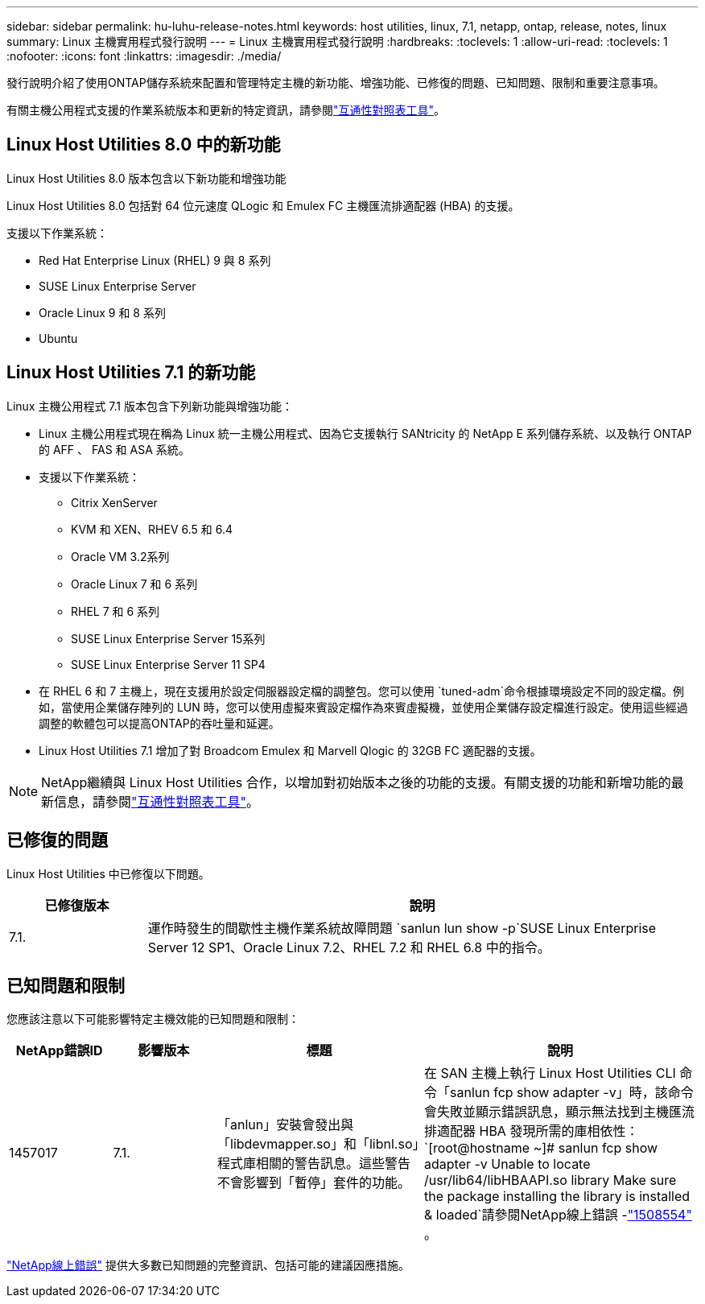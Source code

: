 ---
sidebar: sidebar 
permalink: hu-luhu-release-notes.html 
keywords: host utilities, linux, 7.1, netapp, ontap, release, notes, linux 
summary: Linux 主機實用程式發行說明 
---
= Linux 主機實用程式發行說明
:hardbreaks:
:toclevels: 1
:allow-uri-read: 
:toclevels: 1
:nofooter: 
:icons: font
:linkattrs: 
:imagesdir: ./media/


[role="lead"]
發行說明介紹了使用ONTAP儲存系統來配置和管理特定主機的新功能、增強功能、已修復的問題、已知問題、限制和重要注意事項。

有關主機公用程式支援的作業系統版本和更新的特定資訊，請參閱link:https://imt.netapp.com/matrix/#welcome["互通性對照表工具"^]。



== Linux Host Utilities 8.0 中的新功能

Linux Host Utilities 8.0 版本包含以下新功能和增強功能

Linux Host Utilities 8.0 包括對 64 位元速度 QLogic 和 Emulex FC 主機匯流排適配器 (HBA) 的支援。

支援以下作業系統：

* Red Hat Enterprise Linux (RHEL) 9 與 8 系列
* SUSE Linux Enterprise Server
* Oracle Linux 9 和 8 系列
* Ubuntu




== Linux Host Utilities 7.1 的新功能

Linux 主機公用程式 7.1 版本包含下列新功能與增強功能：

* Linux 主機公用程式現在稱為 Linux 統一主機公用程式、因為它支援執行 SANtricity 的 NetApp E 系列儲存系統、以及執行 ONTAP 的 AFF 、 FAS 和 ASA 系統。
* 支援以下作業系統：
+
** Citrix XenServer
** KVM 和 XEN、RHEV 6.5 和 6.4
** Oracle VM 3.2系列
** Oracle Linux 7 和 6 系列
** RHEL 7 和 6 系列
** SUSE Linux Enterprise Server 15系列
** SUSE Linux Enterprise Server 11 SP4


* 在 RHEL 6 和 7 主機上，現在支援用於設定伺服器設定檔的調整包。您可以使用 `tuned-adm`命令根據環境設定不同的設定檔。例如，當使用企業儲存陣列的 LUN 時，您可以使用虛擬來賓設定檔作為來賓虛擬機，並使用企業儲存設定檔進行設定。使用這些經過調整的軟體包可以提高ONTAP的吞吐量和延遲。
* Linux Host Utilities 7.1 增加了對 Broadcom Emulex 和 Marvell Qlogic 的 32GB FC 適配器的支援。



NOTE: NetApp繼續與 Linux Host Utilities 合作，以增加對初始版本之後的功能的支援。有關支援的功能和新增功能的最新信息，請參閱link:https://imt.netapp.com/matrix/#welcome["互通性對照表工具"^]。



== 已修復的問題

Linux Host Utilities 中已修復以下問題。

[cols="20, 80"]
|===
| 已修復版本 | 說明 


| 7.1. | 運作時發生的間歇性主機作業系統故障問題 `sanlun lun show -p`SUSE Linux Enterprise Server 12 SP1、Oracle Linux 7.2、RHEL 7.2 和 RHEL 6.8 中的指令。 
|===


== 已知問題和限制

您應該注意以下可能影響特定主機效能的已知問題和限制：

[cols="15, 15, 30, 40"]
|===
| NetApp錯誤ID | 影響版本 | 標題 | 說明 


| 1457017 | 7.1. | 「anlun」安裝會發出與「libdevmapper.so」和「libnl.so」程式庫相關的警告訊息。這些警告不會影響到「暫停」套件的功能。 | 在 SAN 主機上執行 Linux Host Utilities CLI 命令「sanlun fcp show adapter -v」時，該命令會失敗並顯示錯誤訊息，顯示無法找到主機匯流排適配器 HBA 發現所需的庫相依性：
`[root@hostname ~]# sanlun fcp show adapter -v
Unable to locate /usr/lib64/libHBAAPI.so library
Make sure the package installing the library is installed & loaded`請參閱NetApp線上錯誤 -link:https://mysupport.netapp.com/site/bugs-online/product/HOSTUTILITIES/1508554["1508554"^] 。 
|===
link:https://mysupport.netapp.com/site/bugs-online/product["NetApp線上錯誤"^] 提供大多數已知問題的完整資訊、包括可能的建議因應措施。
